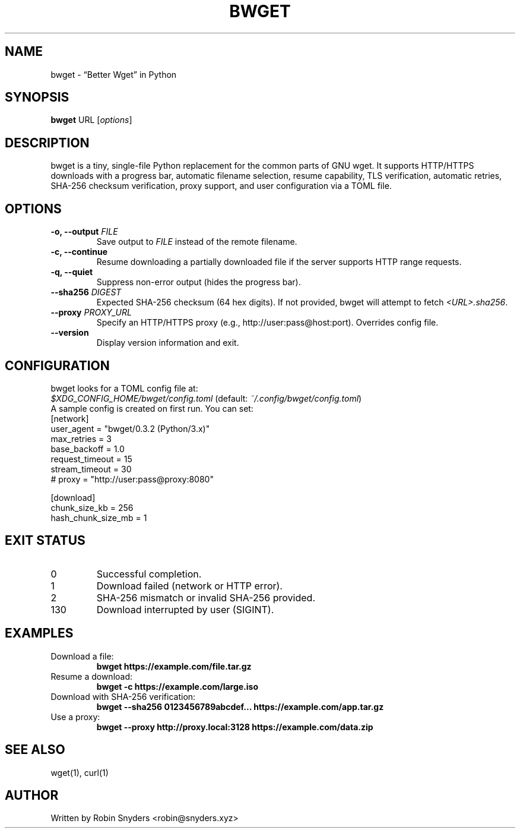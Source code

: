 .TH BWGET 1 "21 May 2025" "bwget 0.3.2" "User Commands"
.SH NAME
bwget \- “Better Wget” in Python
.SH SYNOPSIS
.B bwget
URL [\fIoptions\fR]

.SH DESCRIPTION
bwget is a tiny, single-file Python replacement for the common parts of GNU wget. It supports HTTP/HTTPS downloads with a progress bar, automatic filename selection, resume capability, TLS verification, automatic retries, SHA-256 checksum verification, proxy support, and user configuration via a TOML file.

.SH OPTIONS
.TP
.B \-o, \-\-output \fIFILE\fR
Save output to \fIFILE\fR instead of the remote filename.
.TP
.B \-c, \-\-continue
Resume downloading a partially downloaded file if the server supports HTTP range requests.
.TP
.B \-q, \-\-quiet
Suppress non-error output (hides the progress bar).
.TP
.B \-\-sha256 \fIDIGEST\fR
Expected SHA-256 checksum (64 hex digits). If not provided, bwget will attempt to fetch \fI<URL>.sha256\fR.
.TP
.B \-\-proxy \fIPROXY_URL\fR
Specify an HTTP/HTTPS proxy (e.g., http://user:pass@host:port). Overrides config file.
.TP
.B \-\-version
Display version information and exit.

.SH CONFIGURATION
bwget looks for a TOML config file at:
.br
\fI$XDG_CONFIG_HOME/bwget/config.toml\fR (default: \fI~/.config/bwget/config.toml\fR)
.br
A sample config is created on first run. You can set:
.nf
[network]
user_agent = "bwget/0.3.2 (Python/3.x)"
max_retries = 3
base_backoff = 1.0
request_timeout = 15
stream_timeout = 30
# proxy = "http://user:pass@proxy:8080"

[download]
chunk_size_kb = 256
hash_chunk_size_mb = 1
.fi

.SH EXIT STATUS
.TP
0
Successful completion.
.TP
1
Download failed (network or HTTP error).
.TP
2
SHA-256 mismatch or invalid SHA-256 provided.
.TP
130
Download interrupted by user (SIGINT).

.SH EXAMPLES
.TP
Download a file:
.B bwget https://example.com/file.tar.gz

.TP
Resume a download:
.B bwget -c https://example.com/large.iso

.TP
Download with SHA-256 verification:
.B bwget --sha256 0123456789abcdef... https://example.com/app.tar.gz

.TP
Use a proxy:
.B bwget --proxy http://proxy.local:3128 https://example.com/data.zip

.SH SEE ALSO
wget(1), curl(1)

.SH AUTHOR
Written by Robin Snyders <robin@snyders.xyz>
